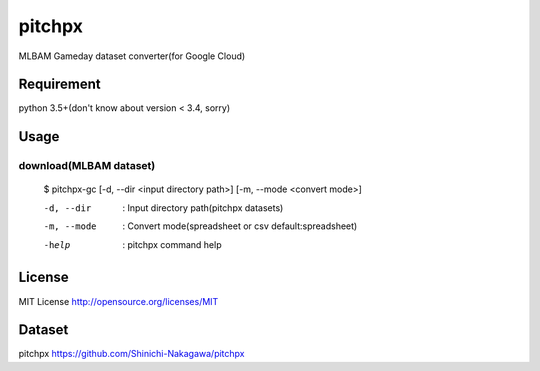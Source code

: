 ====================
pitchpx
====================

MLBAM Gameday dataset converter(for Google Cloud)

Requirement
====================

python 3.5+(don't know about version < 3.4, sorry)

Usage
====================

------------------------------
download(MLBAM dataset)
------------------------------

    $ pitchpx-gc  [-d, --dir <input directory path>] [-m, --mode <convert mode>]

    -d, --dir           : Input directory path(pitchpx datasets)

    -m, --mode          : Convert mode(spreadsheet or csv default:spreadsheet)

    -help             : pitchpx command help


License
====================

MIT License http://opensource.org/licenses/MIT

Dataset
====================

pitchpx https://github.com/Shinichi-Nakagawa/pitchpx
